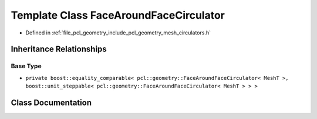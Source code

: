.. _exhale_class_classpcl_1_1geometry_1_1_face_around_face_circulator:

Template Class FaceAroundFaceCirculator
=======================================

- Defined in :ref:`file_pcl_geometry_include_pcl_geometry_mesh_circulators.h`


Inheritance Relationships
-------------------------

Base Type
*********

- ``private boost::equality_comparable< pcl::geometry::FaceAroundFaceCirculator< MeshT >, boost::unit_steppable< pcl::geometry::FaceAroundFaceCirculator< MeshT > > >``


Class Documentation
-------------------


.. doxygenclass:: pcl::geometry::FaceAroundFaceCirculator
   :members:
   :protected-members:
   :undoc-members: